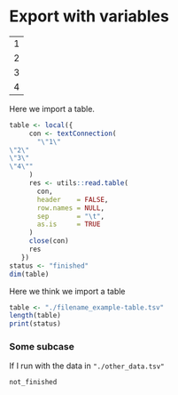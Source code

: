* Export with variables
#+NAME: example-table
| 1 |
| 2 |
| 3 |
| 4 |

Here we import a table.          
#+BEGIN_SRC R
  table <- local({
       con <- textConnection(
         "\"1\"
  \"2\"
  \"3\"
  \"4\""
       )
       res <- utils::read.table(
         con,
         header    = FALSE,
         row.names = NULL,
         sep       = "\t",
         as.is     = TRUE
       )
       close(con)
       res
     })
  status <- "finished"
  dim(table)
#+END_SRC

#+RESULTS: 
| 4 |
| 1 |

Here we think we import a table
#+BEGIN_SRC R
  table <- "./filename_example-table.tsv"
  length(table)
  print(status)
#+END_SRC

#+RESULTS: 
: not_finished

*** Some subcase

If I run with the data in ="./other_data.tsv"=
#+RESULTS: 
: not_finished
